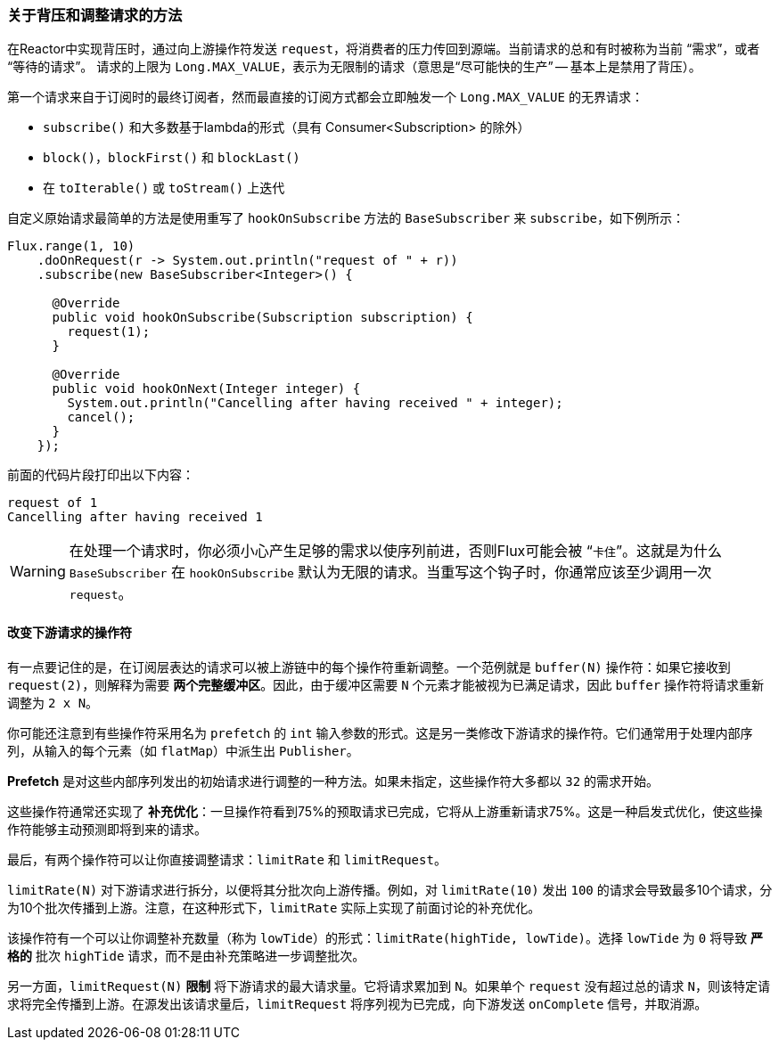 === 关于背压和调整请求的方法

在Reactor中实现背压时，通过向上游操作符发送 `request`，将消费者的压力传回到源端。当前请求的总和有时被称为当前 "`需求`"，或者 "`等待的请求`"。
请求的上限为 `Long.MAX_VALUE`，表示为无限制的请求（意思是“`尽可能快的生产`” -- 基本上是禁用了背压）。

第一个请求来自于订阅时的最终订阅者，然而最直接的订阅方式都会立即触发一个 `Long.MAX_VALUE` 的无界请求：

* `subscribe()` 和大多数基于lambda的形式（具有 Consumer<Subscription> 的除外）
* `block()`，`blockFirst()` 和 `blockLast()`
* 在 `toIterable()` 或 `toStream()` 上迭代

自定义原始请求最简单的方法是使用重写了 `hookOnSubscribe` 方法的 `BaseSubscriber` 来 `subscribe`，如下例所示：

====
[source,java]
----
Flux.range(1, 10)
    .doOnRequest(r -> System.out.println("request of " + r))
    .subscribe(new BaseSubscriber<Integer>() {

      @Override
      public void hookOnSubscribe(Subscription subscription) {
        request(1);
      }

      @Override
      public void hookOnNext(Integer integer) {
        System.out.println("Cancelling after having received " + integer);
        cancel();
      }
    });
----
====

前面的代码片段打印出以下内容：

====
[source]
----
request of 1
Cancelling after having received 1
----
====

WARNING: 在处理一个请求时，你必须小心产生足够的需求以使序列前进，否则Flux可能会被 “`卡住`”。这就是为什么 `BaseSubscriber` 在 `hookOnSubscribe` 默认为无限的请求。当重写这个钩子时，你通常应该至少调用一次 `request`。

==== 改变下游请求的操作符

有一点要记住的是，在订阅层表达的请求可以被上游链中的每个操作符重新调整。一个范例就是 `buffer(N)` 操作符：如果它接收到 `request(2)`，则解释为需要 *两个完整缓冲区*。因此，由于缓冲区需要 `N` 个元素才能被视为已满足请求，因此 `buffer` 操作符将请求重新调整为 `2 x N`。

你可能还注意到有些操作符采用名为 `prefetch` 的 `int` 输入参数的形式。这是另一类修改下游请求的操作符。它们通常用于处理内部序列，从输入的每个元素（如 `flatMap`）中派生出 `Publisher`。

*Prefetch* 是对这些内部序列发出的初始请求进行调整的一种方法。如果未指定，这些操作符大多都以 `32` 的需求开始。

这些操作符通常还实现了 *补充优化*：一旦操作符看到75%的预取请求已完成，它将从上游重新请求75%。这是一种启发式优化，使这些操作符能够主动预测即将到来的请求。

最后，有两个操作符可以让你直接调整请求：`limitRate` 和 `limitRequest`。

`limitRate(N)` 对下游请求进行拆分，以便将其分批次向上游传播。例如，对 `limitRate(10)` 发出 `100` 的请求会导致最多10个请求，分为10个批次传播到上游。注意，在这种形式下，`limitRate` 实际上实现了前面讨论的补充优化。

该操作符有一个可以让你调整补充数量（称为 `lowTide`）的形式：`limitRate(highTide, lowTide)`。选择 `lowTide` 为 `0` 将导致 *严格的* 批次 `highTide` 请求，而不是由补充策略进一步调整批次。

另一方面，`limitRequest(N)` *限制* 将下游请求的最大请求量。它将请求累加到 `N`。如果单个 `request` 没有超过总的请求 `N`，则该特定请求将完全传播到上游。在源发出该请求量后，`limitRequest` 将序列视为已完成，向下游发送 `onComplete` 信号，并取消源。
